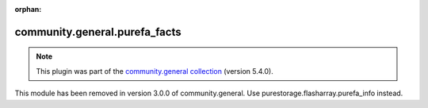 
.. Document meta

:orphan:

.. Anchors

.. _ansible_collections.community.general.purefa_facts_module:

.. Title

community.general.purefa_facts
++++++++++++++++++++++++++++++

.. Collection note

.. note::
    This plugin was part of the `community.general collection <https://galaxy.ansible.com/community/general>`_ (version 5.4.0).

This module has been removed
in version 3.0.0 of community.general.
Use purestorage.flasharray.purefa_info instead.

